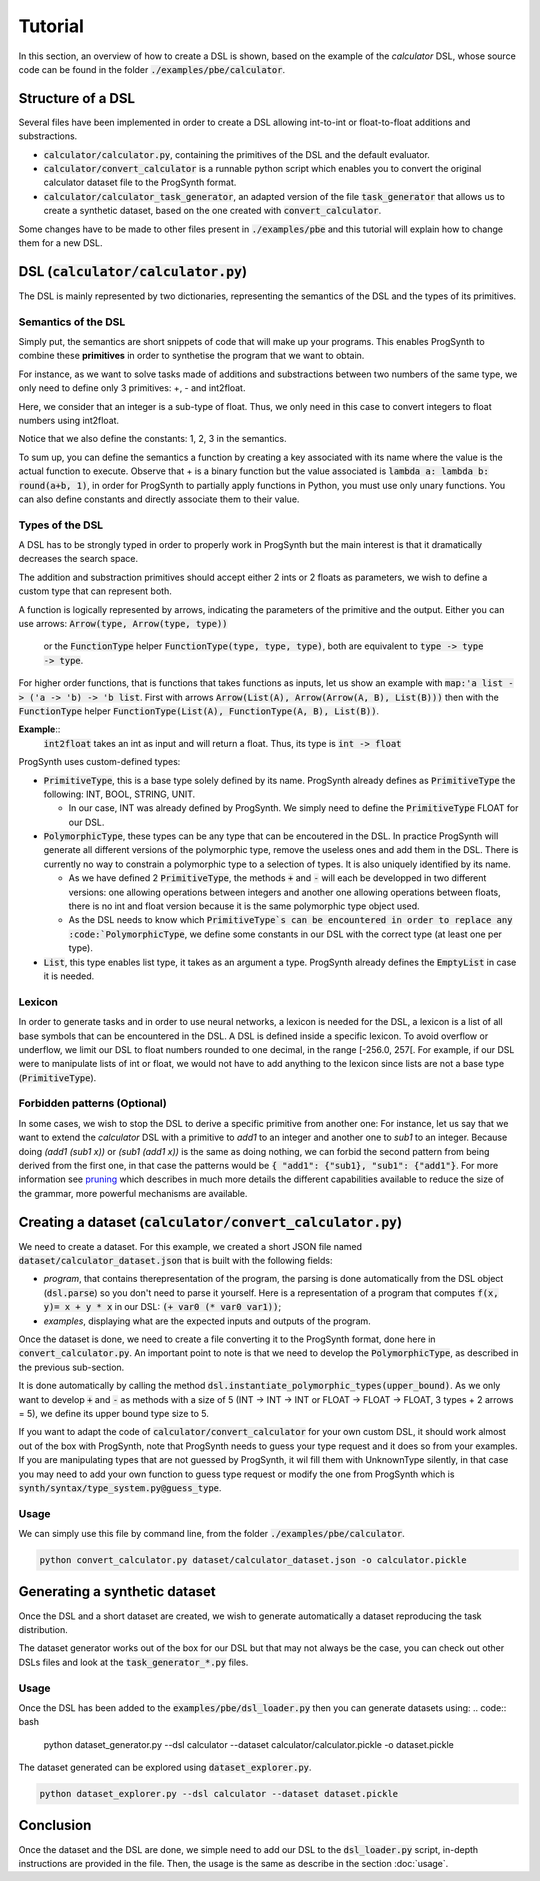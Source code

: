Tutorial
========

In this section, an overview of how to create a DSL is shown, based on the example of the *calculator* DSL, whose source code can be found in the folder :code:`./examples/pbe/calculator`.

Structure of a DSL
------------------

Several files have been implemented in order to create a DSL allowing int-to-int or float-to-float additions and substractions.

* :code:`calculator/calculator.py`, containing the primitives of the DSL and the default evaluator.
* :code:`calculator/convert_calculator` is a runnable python script which enables you to convert the original calculator dataset file to the ProgSynth format.
* :code:`calculator/calculator_task_generator`, an adapted version of the file :code:`task_generator` that allows us to create a synthetic dataset, based on the one created with :code:`convert_calculator`.

Some changes have to be made to other files present in :code:`./examples/pbe` and this tutorial will explain how to change them for a new DSL.

DSL (:code:`calculator/calculator.py`)
--------------------------------------
The DSL is mainly represented by two dictionaries, representing the semantics of the DSL and the types of its primitives.

Semantics of the DSL
~~~~~~~~~~~~~~~~~~~~
Simply put, the semantics are short snippets of code that will make up your programs. This enables ProgSynth to combine these **primitives** in order to synthetise the program that we want to obtain.

For instance, as we want to solve tasks made of additions and substractions between two numbers of the same type, we only need to define only 3 primitives: +, - and int2float.

Here, we consider that an integer is a sub-type of float. Thus, we only need in this case to convert integers to float numbers using int2float.

Notice that we also define the constants: 1, 2, 3 in the semantics.

To sum up, you can define the semantics a function by creating a key associated with its name where the value is the actual function to execute.
Observe that + is a binary function but the value associated is :code:`lambda a: lambda b: round(a+b, 1)`, in order for ProgSynth to partially apply functions in Python, you must use only unary functions.
You can also define constants and directly associate them to their value.

.. _Types of the DSL:

Types of the DSL
~~~~~~~~~~~~~~~~
A DSL has to be strongly typed in order to properly work in ProgSynth but the main interest is that it dramatically decreases the search space. 


The addition and substraction primitives should accept either 2 ints or 2 floats as parameters, we wish to define a custom type that can represent both.

A function is logically represented by arrows, indicating the parameters of the primitive and the output.
Either you can use arrows: :code:`Arrow(type, Arrow(type, type))`
 or the :code:`FunctionType` helper :code:`FunctionType(type, type, type)`, both are equivalent to :code:`type -> type -> type`.
For higher order functions, that is functions that takes functions as inputs, let us show an example with :code:`map:'a list -> ('a -> 'b) -> 'b list`.
First with arrows :code:`Arrow(List(A), Arrow(Arrow(A, B), List(B)))` then with the :code:`FunctionType` helper :code:`FunctionType(List(A), FunctionType(A, B), List(B))`.

**Example**::
    :code:`int2float` takes an int as input and will return a float. Thus, its type is :code:`int -> float`

ProgSynth uses custom-defined types:

* :code:`PrimitiveType`, this is a base type solely defined by its name. ProgSynth already defines as :code:`PrimitiveType` the following: INT, BOOL, STRING, UNIT.

  
  - In our case, INT was already defined by ProgSynth. We simply need to define the :code:`PrimitiveType` FLOAT for our DSL.
* :code:`PolymorphicType`, these types can be any type that can be encoutered in the DSL. In practice ProgSynth will generate all different versions of the polymorphic type, remove the useless ones and add them in the DSL. There is currently no way to constrain a polymorphic type to a selection of types. It is also uniquely identified by its name.
  
  - As we have defined 2 :code:`PrimitiveType`, the methods :code:`+` and :code:`-` will each be developped in two different versions: one allowing operations between integers and another one allowing operations between floats, there is no int and float version because it is the same polymorphic type object used.
  - As the DSL needs to know which :code:`PrimitiveType`s can be encountered in order to replace any :code:`PolymorphicType`, we define some constants in our DSL with the correct type (at least one per type).
* :code:`List`, this type enables list type, it takes as an argument a type. ProgSynth already defines the :code:`EmptyList` in case it is needed.

Lexicon
~~~~~~~

In order to generate tasks and in order to use neural networks, a lexicon is needed for the DSL, a lexicon is a list of all base symbols that can be encountered in the DSL.
A DSL is defined inside a specific lexicon. To avoid overflow or underflow, we limit our DSL to float numbers rounded to one decimal, in the range [-256.0, 257[.
For example, if our DSL were to manipulate lists of int or float, we would not have to add anything to the lexicon since lists are not a base type (:code:`PrimitiveType`).

Forbidden patterns (Optional)
~~~~~~~~~~~~~~~~~~~~~~~~~~~~~
In some cases, we wish to stop the DSL to derive a specific primitive from another one:
For instance, let us say that we want to extend the `calculator` DSL with a primitive to `add1` to an integer and another one to `sub1` to an integer.
Because doing `(add1 (sub1 x))` or `(sub1 (add1 x))` is the same as doing nothing, we can forbid the second pattern from being derived from the first one, in that case the patterns would be :code:`{ "add1": {"sub1}, "sub1": {"add1"}`.
For more information see `pruning <pruning.html>`_ which describes in much more details the different capabilities available to reduce the size of the grammar, more powerful mechanisms are available.


Creating a dataset (:code:`calculator/convert_calculator.py`)
--------------------------------------------------------------
We need to create a dataset. For this example, we created a short JSON file named :code:`dataset/calculator_dataset.json` that is built with the following fields:

* *program*, that contains therepresentation of the program, the parsing is done automatically from the DSL object (:code:`dsl.parse`) so you don't need to parse it yourself. Here is a representation of a program that computes :code:`f(x, y)= x + y * x` in our DSL: :code:`(+ var0 (* var0 var1))`;

* *examples*, displaying what are the expected inputs and outputs of the program.

Once the dataset is done, we need to create a file converting it to the ProgSynth format, done here in :code:`convert_calculator.py`.
An important point to note is that we need to develop the :code:`PolymorphicType`, as described in the previous sub-section.

It is done automatically by calling the method :code:`dsl.instantiate_polymorphic_types(upper_bound)`.
As we only want to develop :code:`+` and :code:`-` as methods with a size of 5 (INT -> INT -> INT or FLOAT -> FLOAT -> FLOAT, 3 types + 2 arrows = 5), we define its upper bound type size to 5.


If you want to adapt the code of :code:`calculator/convert_calculator` for your own custom DSL, it should work almost out of the box with ProgSynth, note that ProgSynth needs to guess your type request and it does so from your examples. If you are manipulating types that are not guessed by ProgSynth, it wil fill them with UnknownType silently, in that case you may need to add your own function to guess type request or modify the one from ProgSynth which is :code:`synth/syntax/type_system.py@guess_type`.


Usage
~~~~~
We can simply use this file by command line, from the folder :code:`./examples/pbe/calculator`.

.. code:: bash

    python convert_calculator.py dataset/calculator_dataset.json -o calculator.pickle


Generating a synthetic dataset
------------------------------
Once the DSL and a short dataset are created, we wish to generate automatically a dataset reproducing the task distribution.

The dataset generator works out of the box for our DSL but that may not always be the case, you can check out other DSLs files and look at the :code:`task_generator_*.py` files.

Usage
~~~~~
Once the DSL has been added to the :code:`examples/pbe/dsl_loader.py` then you can generate datasets using:
.. code:: bash

    python dataset_generator.py --dsl calculator --dataset calculator/calculator.pickle -o dataset.pickle

The dataset generated can be explored using :code:`dataset_explorer.py`.

.. code:: bash
    
    python dataset_explorer.py --dsl calculator --dataset dataset.pickle


Conclusion
----------
Once the dataset and the DSL are done, we simple need to add our DSL to the :code:`dsl_loader.py` script, in-depth instructions are provided in the file. Then, the usage is the same as describe in the section :doc:`usage`.
